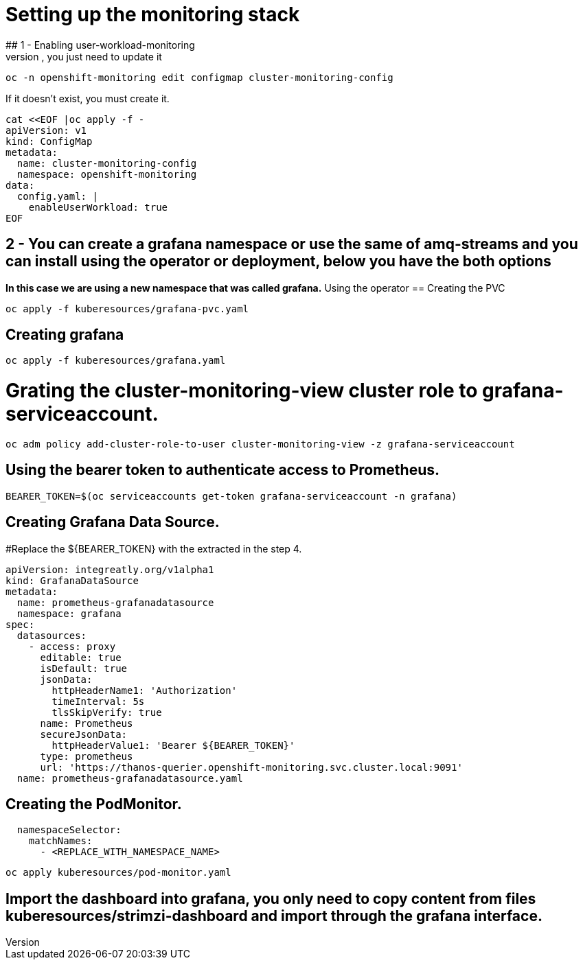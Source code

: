 # Setting up the monitoring stack
## 1 - Enabling user-workload-monitoring
If the cluster-monitoring-config already exists, you just need to update it
```shell
oc -n openshift-monitoring edit configmap cluster-monitoring-config
```
If it doesn't exist, you must create it.
```shell
cat <<EOF |oc apply -f -  
apiVersion: v1
kind: ConfigMap
metadata:
  name: cluster-monitoring-config
  namespace: openshift-monitoring
data:
  config.yaml: |
    enableUserWorkload: true
EOF
```
## 2 - You can create a grafana namespace or use the same of amq-streams and you can install using the operator or deployment, below you have the both options
*In this case we are using a new namespace that was called grafana.*
Using the operator
== Creating the PVC
```shell
oc apply -f kuberesources/grafana-pvc.yaml
```
== Creating grafana
```shell
oc apply -f kuberesources/grafana.yaml
```
= Grating the cluster-monitoring-view cluster role to grafana-serviceaccount.
```shell
oc adm policy add-cluster-role-to-user cluster-monitoring-view -z grafana-serviceaccount
```
== Using the bearer token to authenticate access to Prometheus.
```shell
BEARER_TOKEN=$(oc serviceaccounts get-token grafana-serviceaccount -n grafana)
```
== Creating Grafana Data Source.
#Replace the ${BEARER_TOKEN} with the extracted in the step 4.
```yaml
apiVersion: integreatly.org/v1alpha1
kind: GrafanaDataSource
metadata:
  name: prometheus-grafanadatasource
  namespace: grafana
spec:
  datasources:
    - access: proxy
      editable: true
      isDefault: true
      jsonData:
        httpHeaderName1: 'Authorization'
        timeInterval: 5s
        tlsSkipVerify: true
      name: Prometheus
      secureJsonData:
        httpHeaderValue1: 'Bearer ${BEARER_TOKEN}'
      type: prometheus
      url: 'https://thanos-querier.openshift-monitoring.svc.cluster.local:9091'
  name: prometheus-grafanadatasource.yaml
```
== Creating the PodMonitor.
```yaml
  namespaceSelector:
    matchNames:
      - <REPLACE_WITH_NAMESPACE_NAME>
```
```shell
oc apply kuberesources/pod-monitor.yaml
```
== Import the dashboard into grafana, you only need to copy content from files kuberesources/strimzi-dashboard and import through the grafana interface.
